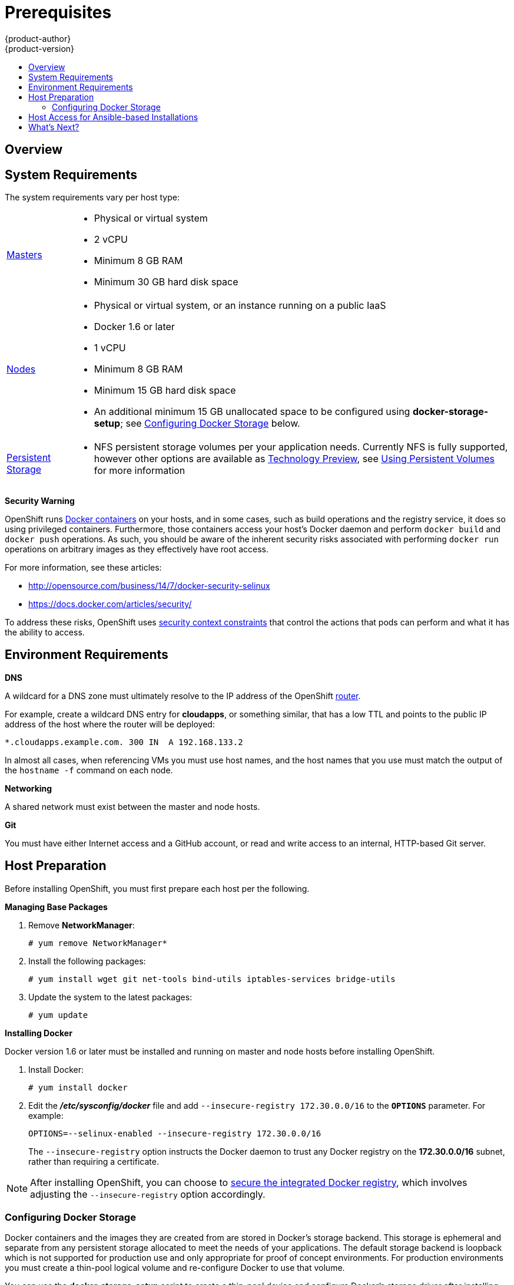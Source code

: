 = Prerequisites
{product-author}
{product-version}
:data-uri:
:icons:
:experimental:
:toc: macro
:toc-title:
:prewrap!:

toc::[]

== Overview
ifdef::openshift-origin[]
OpenShift
link:../../architecture/infrastructure_components/kubernetes_infrastructure.html[infrastructure
components] can be installed across multiple hosts. The following sections
outline the system requirements and instructions for preparing your environment
and hosts before installing OpenShift.
endif::[]

ifdef::openshift-enterprise[]
OpenShift
link:../../architecture/infrastructure_components/kubernetes_infrastructure.html[infrastructure
components] can be installed across multiple hosts. The following sections
outline the system requirements and instructions for preparing your environment
and hosts before installing OpenShift.
endif::[]

== System Requirements

ifdef::openshift-enterprise[]
You must have an active OpenShift Enterprise subscription on your Red Hat
account to proceed. If you do not, contact your sales representative for more
information.
endif::[]

The system requirements vary per host type:

[cols="1,7"]
|===
|link:../../architecture/infrastructure_components/kubernetes_infrastructure.html#master[Masters]
a|- Physical or virtual system
ifdef::openshift-origin[]
- Base OS: Fedora 21, CentOS 7.1, or RHEL 7.1 with "Minimal" installation option
endif::[]
ifdef::openshift-enterprise[]
- Base OS: Red Hat Enterprise Linux (RHEL) 7.1  with "Minimal" installation
option
endif::[]
- 2 vCPU
- Minimum 8 GB RAM
- Minimum 30 GB hard disk space

|link:../../architecture/infrastructure_components/kubernetes_infrastructure.html#node[Nodes]
a| - Physical or virtual system, or an instance running on a public IaaS
ifdef::openshift-origin[]
- Base OS: Fedora 21, CentOS 7.1, or RHEL 7.1 with "Minimal" installation option
endif::[]
ifdef::openshift-enterprise[]
- Base OS: Red Hat Enterprise Linux (RHEL) 7.1 with "Minimal" installation
option
endif::[]
- Docker 1.6 or later
- 1 vCPU
- Minimum 8 GB RAM
- Minimum 15 GB hard disk space
- An additional minimum 15 GB unallocated space to be configured using
*docker-storage-setup*; see link:#configuring-docker-storage[Configuring
Docker Storage] below.

|link:../../admin_guide/persistent_storage_nfs.html[Persistent Storage]
a| - NFS persistent storage volumes per your application needs. Currently NFS
is fully supported, however other options are available as
link:../whats_new/ose_3_0_release_notes.html#technology-preview[Technology
Preview], see
link:../../dev_guide/persistent_volumes.html[Using Persistent Volumes] for more information

|===

[[security-warning]]
*Security Warning*

OpenShift runs
link:../../architecture/core_concepts/containers_and_images.html#containers[Docker
containers] on your hosts, and in some cases, such as build operations and the
registry service, it does so using privileged containers. Furthermore, those
containers access your host's Docker daemon and perform `docker build` and
`docker push` operations. As such, you should be aware of the inherent security
risks associated with performing `docker run` operations on arbitrary images as
they effectively have root access.

For more information, see these articles:

- http://opensource.com/business/14/7/docker-security-selinux
- https://docs.docker.com/articles/security/

To address these risks, OpenShift uses
link:../../architecture/additional_concepts/authorization.html#security-context-constraints[security
context constraints] that control the actions that pods can perform and what it
has the ability to access.

== Environment Requirements
*DNS*

A wildcard for a DNS zone must ultimately resolve to the IP address of the
OpenShift link:../../architecture/core_concepts/routes.html#routers[router].

For example, create a wildcard DNS entry for *cloudapps*, or something similar,
that has a low TTL and points to the public IP address of the host where the
router will be deployed:

----
*.cloudapps.example.com. 300 IN  A 192.168.133.2
----

In almost all cases, when referencing VMs you must use host names, and the host
names that you use must match the output of the `hostname -f` command on each
node.

*Networking*

A shared network must exist between the master and node hosts.

*Git*

You must have either Internet access and a GitHub account, or read and write
access to an internal, HTTP-based Git server.

== Host Preparation
Before installing OpenShift, you must first prepare each host per the following.

ifdef::openshift-origin[]
[NOTE]
====
If you are using https://www.vagrantup.com[Vagrant] to run OpenShift Origin, you
do not need to go through the following sections. These changes are only
necessary when you are setting up the host yourself. If you are using Vagrant,
see the
https://github.com/openshift/origin/blob/master/CONTRIBUTING.adoc#develop-on-virtual-machine-using-vagrant[Contributing
Guide], then you can skip directly to trying out the
link:../../getting_started/administrators.html#try-it-out[sample applications].
====
endif::[]

ifdef::openshift-enterprise[]

=== Software Prerequisites
*Installing Red Hat Enterprise Linux 7*

A base installation of Red Hat Enterprise Linux (RHEL) 7.1 is required for
master or node hosts. See the
https://access.redhat.com/documentation/en-US/Red_Hat_Enterprise_Linux/7/html/Installation_Guide/index.html[Red
Hat Enterprise Linux 7.1 Installation Guide] for more information.

*Registering the Hosts*

Each host must be registered using Red Hat Subscription Manager (RHSM) and have
an active OpenShift Enterprise subscription attached to access the required
packages.

. On each host, register with RHSM:
+
----
# subscription-manager register --username=<user_name> --password=<password>
----

. List the available subscriptions:
+
----
# subscription-manager list --available
----

. In the output for the previous command, find the pool ID for an OpenShift
Enterprise subscription and attach it:
+
----
# subscription-manager attach --pool=<pool_id>
----

. Disable all repositories and enable only the required ones:
+
----
# subscription-manager repos --disable="*"
# subscription-manager repos \
    --enable="rhel-7-server-rpms" \
    --enable="rhel-7-server-extras-rpms" \
    --enable="rhel-7-server-optional-rpms" \
    --enable="rhel-7-server-ose-3.0-rpms"
----
endif::[]

*Managing Base Packages*

. Remove *NetworkManager*:
+
----
# yum remove NetworkManager*
----

. Install the following packages:
+
----
# yum install wget git net-tools bind-utils iptables-services bridge-utils
----

. Update the system to the latest packages:
+
----
# yum update
----

*Installing Docker*

Docker version 1.6 or later
ifdef::openshift-enterprise[]
from the *rhel-7-server-ose-3.0-rpms* repository
endif::[]
must be installed and running on master and node hosts before installing
OpenShift.

. Install Docker:
+
----
# yum install docker
----

. Edit the *_/etc/sysconfig/docker_* file and add `--insecure-registry
172.30.0.0/16` to the `*OPTIONS*` parameter. For example:
+
----
OPTIONS=--selinux-enabled --insecure-registry 172.30.0.0/16
----
+
The `--insecure-registry` option instructs the Docker daemon to trust any Docker
registry on the *172.30.0.0/16* subnet, rather than requiring a certificate.

[NOTE]
====
After installing OpenShift, you can choose to
link:docker_registry.html#securing-the-registry[secure the integrated Docker
registry], which involves adjusting the `--insecure-registry` option
accordingly.
====

[[configuring-docker-storage]]
=== Configuring Docker Storage

Docker containers and the images they are created from are stored in Docker's
storage backend. This storage is ephemeral and separate from any persistent
storage allocated to meet the needs of your applications. The default storage
backend is loopback which  is not supported for production use and only
appropriate for proof of concept environments. For production environments
you must create a thin-pool logical volume and re-configure Docker to use
that volume.

You can use the *docker-storage-setup* script to create a thin-pool device and
configure Docker's storage driver after installing Docker but before creating
images or containers. The script reads configuration options from the
*_/etc/sysconfig/docker-storage-setup_* file and supports three options for
creating the logical volume:
. *A)* Use an additional block device
. *B)* Use a specified volume group
. *C)* Use the remaining free space from the volume group where your root
filesystem is located.

Option A is the most robust option however it requires adding an additional
block device. Options B and C both require leaving free space available when
provisioning your host.

[NOTE]
====
See the https://access.redhat.com/articles/1492923["Managing Storage with Docker
Formatted Containers on Red Hat Enterprise Linux and Red Hat Enterprise Linux
Atomic Host"] Knowledgebase article for more details about
*docker-storage-setup* and basic instructions on storage management in Red Hat
Enterprise Linux 7.
====

[IMPORTANT]
====
Before using Docker or OpenShift please verify that the docker-pool logical
volume is approximately 60% of the space you've allocated. This thin pool
will automatically grow to fill the remaining space as needed.
====


. Configure *docker-storage-setup* for your environment. There are three methods
available based on your storage configuration:

.. [[docker-storage-a]]Use an unpartitioned block device to create a new volume
group and thinpool. In this example, the `/dev/vdc` device is used to create the
*docker-vg* volume group:
+
----
# cat <<EOF > /etc/sysconfig/docker-storage-setup
DEVS=/dev/vdc
VG=docker-vg
SETUP_LVM_THIN_POOL=yes
EOF

# docker-storage-setup                                                                                                                                                                                                                                [5/1868]
0
Checking that no-one is using this disk right now ...
OK

Disk /dev/vdc: 31207 cylinders, 16 heads, 63 sectors/track
sfdisk:  /dev/vdc: unrecognized partition table type

Old situation:
sfdisk: No partitions found

New situation:
Units: sectors of 512 bytes, counting from 0

   Device Boot    Start       End   #sectors  Id  System
/dev/vdc1          2048  31457279   31455232  8e  Linux LVM
/dev/vdc2             0         -          0   0  Empty
/dev/vdc3             0         -          0   0  Empty
/dev/vdc4             0         -          0   0  Empty
Warning: partition 1 does not start at a cylinder boundary
Warning: partition 1 does not end at a cylinder boundary
Warning: no primary partition is marked bootable (active)
This does not matter for LILO, but the DOS MBR will not boot this disk.
Successfully wrote the new partition table

Re-reading the partition table ...

If you created or changed a DOS partition, /dev/foo7, say, then use dd(1)
to zero the first 512 bytes:  dd if=/dev/zero of=/dev/foo7 bs=512 count=1
(See fdisk(8).)
  Physical volume "/dev/vdc1" successfully created
  Volume group "docker-vg" successfully created
  Rounding up size to full physical extent 16.00 MiB
  Logical volume "docker-poolmeta" created.
  Logical volume "docker-pool" created.
  WARNING: Converting logical volume docker-vg/docker-pool and docker-vg/docker-poolmeta to pool's data and metadata volumes.
  THIS WILL DESTROY CONTENT OF LOGICAL VOLUME (filesystem etc.)
  Converted docker-vg/docker-pool to thin pool.
  Logical volume "docker-pool" changed.
----
+

.. [[docker-storage-b]]Use an existing volume group, in this example *docker-vg*, to create a
thin-pool:
+
----
# cat <<EOF > /etc/sysconfig/docker-storage-setup
VG=docker-vg
SETUP_LVM_THIN_POOL=yes
EOF

# docker-storage-setup
  Rounding up size to full physical extent 16.00 MiB
  Logical volume "docker-poolmeta" created.
  Logical volume "docker-pool" created.
  WARNING: Converting logical volume docker-vg/docker-pool and docker-vg/docker-poolmeta to pool's data and metadata volumes.
  THIS WILL DESTROY CONTENT OF LOGICAL VOLUME (filesystem etc.)
  Converted docker-vg/docker-pool to thin pool.
  Logical volume "docker-pool" changed.
----
+

.. [[docker-storage-c]]Create a thin-pool volume from the remaining free space in the volume group
where your root file system resides by running the *docker-storage-setup*
command with no arguments.
+
----
# docker-storage-setup
  Rounding up size to full physical extent 32.00 MiB
  Logical volume "docker-poolmeta" created.
  Logical volume "docker-pool" created.
  WARNING: Converting logical volume rhel/docker-pool and rhel/docker-poolmeta to pool's data and metadata volumes.
  THIS WILL DESTROY CONTENT OF LOGICAL VOLUME (filesystem etc.)
  Converted rhel/docker-pool to thin pool.
  Logical volume "docker-pool" changed.
----
+

. Verify your configuration. You should have *dm.thinpooldev* value in the
*_/etc/sysconfig/docker-storage_* file and a *docker-pool* logical volume:
+
====
----
# lvs
  LV          VG   Attr       LSize  Pool Origin Data%  Meta%  Move Log Cpy%Sync Convert
  docker-pool rhel twi-a-t---  9.29g             0.00   0.12

# cat /etc/sysconfig/docker-storage
DOCKER_STORAGE_OPTIONS=--storage-opt dm.fs=xfs --storage-opt
dm.thinpooldev=/dev/mapper/docker--vg-docker--pool
----
====

. Re-initialize Docker.
+
[WARNING]
====
This will destroy any Docker containers or images currently on the host.
====
+
----
# systemctl stop docker
# rm -rf /var/lib/docker/*
# systemctl restart docker
----

[reconfiguring-docker-storage]
*Reconfiguring Docker Storage*

Should you need to re-configure storage after having created the docker-pool
you should remove the docker-pool logical volume. If you're using a
dedicated volume group you should also remove the volume group and any
associated physical volumes before re-configuring docker-storage-setup
according to the instructions above.

link:https://access.redhat.com/documentation/en-US/Red_Hat_Enterprise_Linux/7/html/Logical_Volume_Manager_Administration/index.html[Logical Volume Manager Administration]
covers LVM management in depth.



== Host Access for Ansible-based Installations

ifdef::openshift-origin[]
If you plan to use the link:advanced_install.html[advanced installation] method,
Ansible requires a user that has access to all hosts.
endif::[]
ifdef::openshift-enterprise[]
Ansible, which is used to run OpenShift Enterprise installations, requires a
user that has access to all hosts.
endif::[]
For running the Ansible-based installer as a non-root user, passwordless *sudo*
rights must also be configured on each destination host.

For example, you can generate an SSH key on the host where you will invoke the
installation process:

----
# ssh-keygen
----

Do *not* use a password.

An easy way to distribute your SSH keys is by using a `bash` loop:

----
# for host in master.example.com \
    node1.example.com \
    node2.example.com; \
    do ssh-copy-id -i ~/.ssh/id_rsa.pub $host; \
    done
----

Modify the host names in the above command according to your configuration.

== What's Next?

ifdef::openshift-enterprise[]
Now that your environment and hosts are properly set up, you can install
OpenShift Enterprise using the
link:quick_install.html#installing-openshift[quick installation] or
link:advanced_install.html#installing-ansible[advanced installation] method.
endif::[]

ifdef::openshift-origin[]
If you came here from link:../../getting_started/administrators.html[Getting
Started for Administrators], you can now continue there by choosing an
link:../../getting_started/administrators.html#installation-methods[installation
method]. Alternatively, you can install OpenShift using the
link:advanced_install.html#installing-ansible[advanced installation] method.
endif::[]
